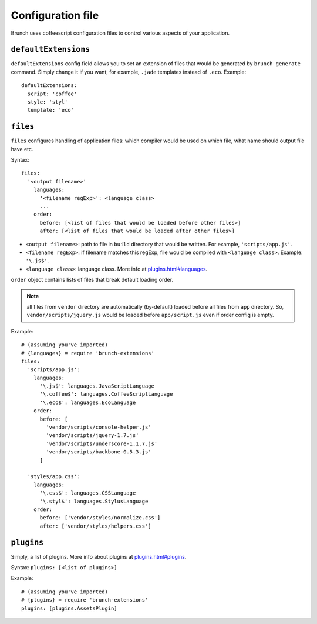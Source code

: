******************
Configuration file
******************

Brunch uses coffeescript configuration files to control various aspects of your application.

``defaultExtensions``
=====================

``defaultExtensions`` config field allows you to set an extension of files that would be generated by ``brunch generate`` command. Simply change it if you want, for example, ``.jade`` templates instead of ``.eco``. Example:

::

    defaultExtensions:
      script: 'coffee'
      style: 'styl'
      template: 'eco'

``files``
=========

``files`` configures handling of application files: which compiler would be used on which file, what name should output file have etc. 

Syntax: 

::

    files:
      '<output filename>'
        languages:
          '<filename regExp>': <language class>
          ...
        order:
          before: [<list of files that would be loaded before other files>]
          after: [<list of files that would be loaded after other files>]

* ``<output filename>``: path to file in ``build`` directory that would be written. For example, ``'scripts/app.js'``.
* ``<filename regExp>``: if filename matches this regExp, file would be compiled with ``<language class>``. Example: ``'\.js$'``.
* ``<language class>``: language class. More info at `<plugins.html#languages>`_.

``order`` object contains lists of files that break default loading order.

.. note::

    all files from ``vendor`` directory are automatically (by-default) loaded before all files from ``app`` directory. So, ``vendor/scripts/jquery.js`` would be loaded before ``app/script.js`` even if order config is empty.
 
Example:

::

    # (assuming you've imported)
    # {languages} = require 'brunch-extensions'
    files:
      'scripts/app.js':
        languages:
          '\.js$': languages.JavaScriptLanguage
          '\.coffee$': languages.CoffeeScriptLanguage
          '\.eco$': languages.EcoLanguage
        order:
          before: [
            'vendor/scripts/console-helper.js'
            'vendor/scripts/jquery-1.7.js'
            'vendor/scripts/underscore-1.1.7.js'
            'vendor/scripts/backbone-0.5.3.js'
          ]

      'styles/app.css':
        languages:
          '\.css$': languages.CSSLanguage
          '\.styl$': languages.StylusLanguage
        order:
          before: ['vendor/styles/normalize.css']
          after: ['vendor/styles/helpers.css']


``plugins``
===========

Simply, a list of plugins. More info about plugins at `<plugins.html#plugins>`_.

Syntax: ``plugins: [<list of plugins>]``

Example:

::

    # (assuming you've imported)
    # {plugins} = require 'brunch-extensions'
    plugins: [plugins.AssetsPlugin]
